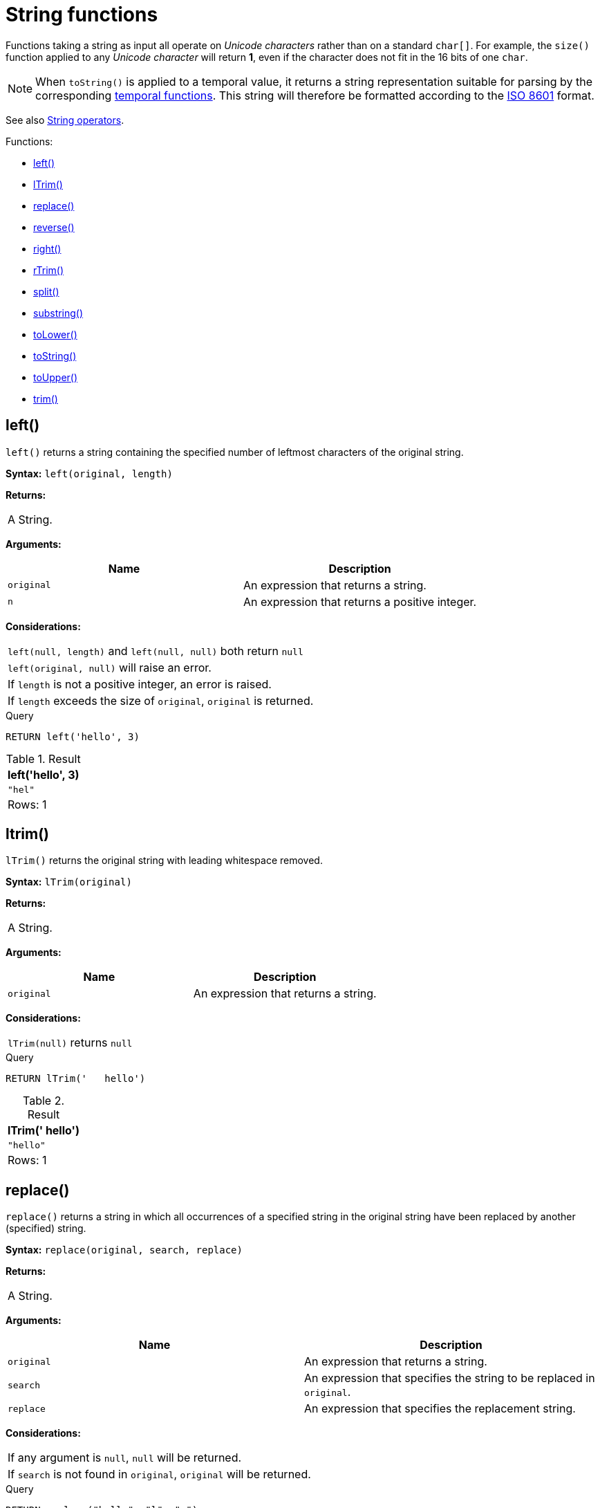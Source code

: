 [[query-functions-string]]
= String functions
:description: These functions all operate on string expressions only, and will return an error if used on any other values. The exception to this rule is `toString()`, which also accepts numbers, booleans and temporal values (i.e. _Date_, _Time_. _LocalTime_, _DateTime_, _LocalDateTime_  or _Duration_ values). 

Functions taking a string as input all operate on _Unicode characters_ rather than on a standard `char[]`. For example, the `size()` function applied to any _Unicode character_ will return *1*, even if the character does not fit in the 16 bits of one `char`.

[NOTE]
====
When `toString()` is applied to a temporal value, it returns a string representation suitable for parsing by the corresponding xref:functions/temporal/index.adoc[temporal functions].
This string will therefore be formatted according to the https://en.wikipedia.org/wiki/ISO_8601[ISO 8601] format.


====

See also xref:syntax/operators.adoc#query-operators-string[String operators].

Functions:

* xref:functions/string.adoc#functions-left[left()]
* xref:functions/string.adoc#functions-ltrim[lTrim()]
* xref:functions/string.adoc#functions-replace[replace()]
* xref:functions/string.adoc#functions-reverse[reverse()]
* xref:functions/string.adoc#functions-right[right()]
* xref:functions/string.adoc#functions-rtrim[rTrim()]
* xref:functions/string.adoc#functions-split[split()]
* xref:functions/string.adoc#functions-substring[substring()]
* xref:functions/string.adoc#functions-tolower[toLower()]
* xref:functions/string.adoc#functions-tostring[toString()]
* xref:functions/string.adoc#functions-toupper[toUpper()]
* xref:functions/string.adoc#functions-trim[trim()]

[[functions-left]]
== left()

`left()` returns a string containing the specified number of leftmost characters of the original string.

*Syntax:* `left(original, length)`

*Returns:*
|===
|
A String.
|===


*Arguments:*
[options="header"]
|===
| Name | Description
| `original` | An expression that returns a string.
| `n` | An expression that returns a positive integer.
|===


*Considerations:*
|===
|`left(null, length)` and `left(null, null)` both return `null`
|`left(original, null)` will raise an error.
|If `length` is not a positive integer, an error is raised.
|If `length` exceeds the size of `original`, `original` is returned.
|===


.Query
[source, cypher]
----
RETURN left('hello', 3)
----

.Result
[role="queryresult",options="header,footer",cols="1*<m"]
|===
| +left('hello', 3)+
| +"hel"+
1+d|Rows: 1
|===

ifndef::nonhtmloutput[]
[subs="none"]
++++
<formalpara role="cypherconsole">
<title>Try this query live</title>
<para><database><![CDATA[
none
]]></database><command><![CDATA[
RETURN left('hello', 3)
]]></command></para></formalpara>
++++
endif::nonhtmloutput[]

[[functions-ltrim]]
== ltrim()

`lTrim()` returns the original string with leading whitespace removed.

*Syntax:* `lTrim(original)`

*Returns:*
|===
|
A String.
|===


*Arguments:*
[options="header"]
|===
| Name | Description
| `original` | An expression that returns a string.
|===


*Considerations:*
|===
|`lTrim(null)` returns `null`
|===


.Query
[source, cypher]
----
RETURN lTrim('   hello')
----

.Result
[role="queryresult",options="header,footer",cols="1*<m"]
|===
| +lTrim('   hello')+
| +"hello"+
1+d|Rows: 1
|===

ifndef::nonhtmloutput[]
[subs="none"]
++++
<formalpara role="cypherconsole">
<title>Try this query live</title>
<para><database><![CDATA[
none
]]></database><command><![CDATA[
RETURN lTrim('   hello')
]]></command></para></formalpara>
++++
endif::nonhtmloutput[]

[[functions-replace]]
== replace()

`replace()` returns a string in which all occurrences of a specified string in the original string have been replaced by another (specified) string.

*Syntax:* `replace(original, search, replace)`

*Returns:*
|===
|
A String.
|===


*Arguments:*
[options="header"]
|===
| Name | Description
| `original` | An expression that returns a string.
| `search` | An expression that specifies the string to be replaced in `original`.
| `replace` | An expression that specifies the replacement string.
|===


*Considerations:*
|===
|If any argument is `null`, `null` will be returned.
|If `search` is not found in `original`, `original` will be returned.
|===


.Query
[source, cypher]
----
RETURN replace("hello", "l", "w")
----

.Result
[role="queryresult",options="header,footer",cols="1*<m"]
|===
| +replace("hello", "l", "w")+
| +"hewwo"+
1+d|Rows: 1
|===

ifndef::nonhtmloutput[]
[subs="none"]
++++
<formalpara role="cypherconsole">
<title>Try this query live</title>
<para><database><![CDATA[
none
]]></database><command><![CDATA[
RETURN replace("hello", "l", "w")
]]></command></para></formalpara>
++++
endif::nonhtmloutput[]

[[functions-reverse]]
== reverse()

`reverse()` returns a string in which the order of all characters in the original string have been reversed.

*Syntax:* `reverse(original)`

*Returns:*
|===
|
A String.
|===


*Arguments:*
[options="header"]
|===
| Name | Description
| `original` | An expression that returns a string.
|===


*Considerations:*
|===
|`reverse(null)` returns `null`.
|===


.Query
[source, cypher]
----
RETURN reverse('anagram')
----

.Result
[role="queryresult",options="header,footer",cols="1*<m"]
|===
| +reverse('anagram')+
| +"margana"+
1+d|Rows: 1
|===

ifndef::nonhtmloutput[]
[subs="none"]
++++
<formalpara role="cypherconsole">
<title>Try this query live</title>
<para><database><![CDATA[
none
]]></database><command><![CDATA[
RETURN reverse('anagram')
]]></command></para></formalpara>
++++
endif::nonhtmloutput[]

[[functions-right]]
== right()

`right()` returns a string containing the specified number of rightmost characters of the original string.

*Syntax:* `right(original, length)`

*Returns:*
|===
|
A String.
|===


*Arguments:*
[options="header"]
|===
| Name | Description
| `original` | An expression that returns a string.
| `n` | An expression that returns a positive integer.
|===


*Considerations:*
|===
|`right(null, length)` and `right(null, null)` both return `null`
|`right(original, null)` will raise an error.
|If `length` is not a positive integer, an error is raised.
|If `length` exceeds the size of `original`, `original` is returned.
|===


.Query
[source, cypher]
----
RETURN right('hello', 3)
----

.Result
[role="queryresult",options="header,footer",cols="1*<m"]
|===
| +right('hello', 3)+
| +"llo"+
1+d|Rows: 1
|===

ifndef::nonhtmloutput[]
[subs="none"]
++++
<formalpara role="cypherconsole">
<title>Try this query live</title>
<para><database><![CDATA[
none
]]></database><command><![CDATA[
RETURN right('hello', 3)
]]></command></para></formalpara>
++++
endif::nonhtmloutput[]

[[functions-rtrim]]
== rtrim()

`rTrim()` returns the original string with trailing whitespace removed.

*Syntax:* `rTrim(original)`

*Returns:*
|===
|
A String.
|===


*Arguments:*
[options="header"]
|===
| Name | Description
| `original` | An expression that returns a string.
|===


*Considerations:*
|===
|`rTrim(null)` returns `null`
|===


.Query
[source, cypher]
----
RETURN rTrim('hello   ')
----

.Result
[role="queryresult",options="header,footer",cols="1*<m"]
|===
| +rTrim('hello   ')+
| +"hello"+
1+d|Rows: 1
|===

ifndef::nonhtmloutput[]
[subs="none"]
++++
<formalpara role="cypherconsole">
<title>Try this query live</title>
<para><database><![CDATA[
none
]]></database><command><![CDATA[
RETURN rTrim('hello   ')
]]></command></para></formalpara>
++++
endif::nonhtmloutput[]

[[functions-split]]
== split()

`split()` returns a list of strings resulting from the splitting of the original string around matches of the given delimiter.

*Syntax:* `split(original, splitDelimiter)`

*Returns:*
|===
|
A list of Strings.
|===


*Arguments:*
[options="header"]
|===
| Name | Description
| `original` | An expression that returns a string.
| `splitDelimiter` | The string with which to split `original`.
|===


*Considerations:*
|===
|`split(null, splitDelimiter)` and `split(original, null)` both return `null`
|===


.Query
[source, cypher]
----
RETURN split('one,two', ',')
----

.Result
[role="queryresult",options="header,footer",cols="1*<m"]
|===
| +split('one,two', ',')+
| +["one","two"]+
1+d|Rows: 1
|===

ifndef::nonhtmloutput[]
[subs="none"]
++++
<formalpara role="cypherconsole">
<title>Try this query live</title>
<para><database><![CDATA[
none
]]></database><command><![CDATA[
RETURN split('one,two', ',')
]]></command></para></formalpara>
++++
endif::nonhtmloutput[]

[[functions-substring]]
== substring()

`substring()` returns a substring of the original string, beginning  with a 0-based index start and length.

*Syntax:* `substring(original, start [, length])`

*Returns:*
|===
|
A String.
|===


*Arguments:*
[options="header"]
|===
| Name | Description
| `original` | An expression that returns a string.
| `start` | An expression that returns a positive integer, denoting the position at which the substring will begin.
| `length` | An expression that returns a positive integer, denoting how many characters of `original` will be returned.
|===


*Considerations:*
|===
|`start` uses a zero-based index.
|If `length` is omitted, the function returns the substring starting at the position given by `start` and extending to the end of `original`.
|If `original` is `null`, `null` is returned.
|If either `start` or `length` is `null` or a negative integer, an error is raised.
|If `start` is `0`, the substring will start at the beginning of `original`.
|If `length` is `0`, the empty string will be returned.
|===


.Query
[source, cypher]
----
RETURN substring('hello', 1, 3), substring('hello', 2)
----

.Result
[role="queryresult",options="header,footer",cols="2*<m"]
|===
| +substring('hello', 1, 3)+ | +substring('hello', 2)+
| +"ell"+ | +"llo"+
2+d|Rows: 1
|===

ifndef::nonhtmloutput[]
[subs="none"]
++++
<formalpara role="cypherconsole">
<title>Try this query live</title>
<para><database><![CDATA[
none
]]></database><command><![CDATA[
RETURN substring('hello', 1, 3), substring('hello', 2)
]]></command></para></formalpara>
++++
endif::nonhtmloutput[]

[[functions-tolower]]
== toLower()

`toLower()` returns the original string in lowercase.

*Syntax:* `toLower(original)`

*Returns:*
|===
|
A String.
|===


*Arguments:*
[options="header"]
|===
| Name | Description
| `original` | An expression that returns a string.
|===


*Considerations:*
|===
|`toLower(null)` returns `null`
|===


.Query
[source, cypher]
----
RETURN toLower('HELLO')
----

.Result
[role="queryresult",options="header,footer",cols="1*<m"]
|===
| +toLower('HELLO')+
| +"hello"+
1+d|Rows: 1
|===

ifndef::nonhtmloutput[]
[subs="none"]
++++
<formalpara role="cypherconsole">
<title>Try this query live</title>
<para><database><![CDATA[
none
]]></database><command><![CDATA[
RETURN toLower('HELLO')
]]></command></para></formalpara>
++++
endif::nonhtmloutput[]

[[functions-tostring]]
== toString()

`toString()` converts an integer, float or boolean value to a string.

*Syntax:* `toString(expression)`

*Returns:*
|===
|
A String.
|===


*Arguments:*
[options="header"]
|===
| Name | Description
| `expression` | An expression that returns a number, a boolean, or a string.
|===


*Considerations:*
|===
|`toString(null)` returns `null`
|If `expression` is a string, it will be returned unchanged.
|===


.Query
[source, cypher]
----
RETURN toString(11.5),
toString('already a string'),
toString(true),
toString(date({year:1984, month:10, day:11})) AS dateString,
toString(datetime({year:1984, month:10, day:11, hour:12, minute:31, second:14, millisecond: 341, timezone: 'Europe/Stockholm'})) AS datetimeString,
toString(duration({minutes: 12, seconds: -60})) AS durationString
----

.Result
[role="queryresult",options="header,footer",cols="6*<m"]
|===
| +toString(11.5)+ | +toString('already a string')+ | +toString(true)+ | +dateString+ | +datetimeString+ | +durationString+
| +"11.5"+ | +"already a string"+ | +"true"+ | +"1984-10-11"+ | +"1984-10-11T12:31:14.341+01:00[Europe/Stockholm]"+ | +"PT11M"+
6+d|Rows: 1
|===

ifndef::nonhtmloutput[]
[subs="none"]
++++
<formalpara role="cypherconsole">
<title>Try this query live</title>
<para><database><![CDATA[
none
]]></database><command><![CDATA[
RETURN toString(11.5),
toString('already a string'),
toString(true),
toString(date({year:1984, month:10, day:11})) AS dateString,
toString(datetime({year:1984, month:10, day:11, hour:12, minute:31, second:14, millisecond: 341, timezone: 'Europe/Stockholm'})) AS datetimeString,
toString(duration({minutes: 12, seconds: -60})) AS durationString
]]></command></para></formalpara>
++++
endif::nonhtmloutput[]

[[functions-toupper]]
== toUpper()

`toUpper()` returns the original string in uppercase.

*Syntax:* `toUpper(original)`

*Returns:*
|===
|
A String.
|===


*Arguments:*
[options="header"]
|===
| Name | Description
| `original` | An expression that returns a string.
|===


*Considerations:*
|===
|`toUpper(null)` returns `null`
|===


.Query
[source, cypher]
----
RETURN toUpper('hello')
----

.Result
[role="queryresult",options="header,footer",cols="1*<m"]
|===
| +toUpper('hello')+
| +"HELLO"+
1+d|Rows: 1
|===

ifndef::nonhtmloutput[]
[subs="none"]
++++
<formalpara role="cypherconsole">
<title>Try this query live</title>
<para><database><![CDATA[
none
]]></database><command><![CDATA[
RETURN toUpper('hello')
]]></command></para></formalpara>
++++
endif::nonhtmloutput[]

[[functions-trim]]
== trim()

`trim()` returns the original string with leading and trailing whitespace removed.

*Syntax:* `trim(original)`

*Returns:*
|===
|
A String.
|===


*Arguments:*
[options="header"]
|===
| Name | Description
| `original` | An expression that returns a string.
|===


*Considerations:*
|===
|`trim(null)` returns `null`
|===


.Query
[source, cypher]
----
RETURN trim('   hello   ')
----

.Result
[role="queryresult",options="header,footer",cols="1*<m"]
|===
| +trim('   hello   ')+
| +"hello"+
1+d|Rows: 1
|===

ifndef::nonhtmloutput[]
[subs="none"]
++++
<formalpara role="cypherconsole">
<title>Try this query live</title>
<para><database><![CDATA[
none
]]></database><command><![CDATA[
RETURN trim('   hello   ')
]]></command></para></formalpara>
++++
endif::nonhtmloutput[]

